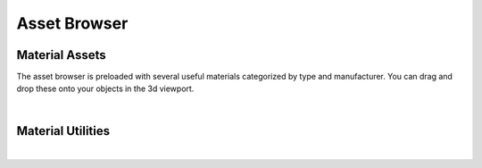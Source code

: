 Asset Browser
====
Material Assets
~~~~
The asset browser is preloaded with several useful materials categorized by type and manufacturer. You can drag and drop these onto your objects in the 3d viewport.

.. image:: img/AssetBrowserMaterial.gif

|

Material Utilities
~~~~

.. image:: img/MaterialUtilities.JPG

|
